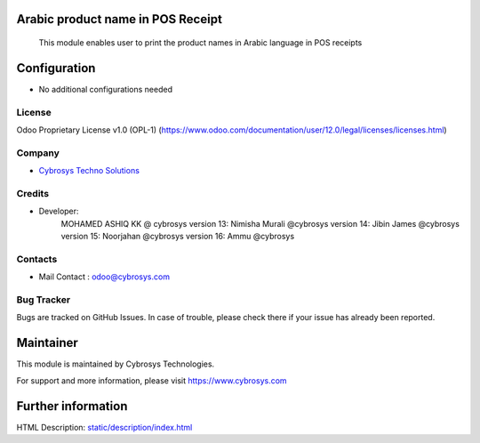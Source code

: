 Arabic product name in POS Receipt
==================================

    This module enables user to print the product names in Arabic language in POS receipts

Configuration
=============
* No additional configurations needed

License
-------
Odoo Proprietary License v1.0 (OPL-1)
(https://www.odoo.com/documentation/user/12.0/legal/licenses/licenses.html)

Company
-------
* `Cybrosys Techno Solutions <https://cybrosys.com/>`__

Credits
-------
* Developer:
        MOHAMED ASHIQ KK @ cybrosys
        version 13: Nimisha Murali @cybrosys
        version 14: Jibin James @cybrosys
        version 15: Noorjahan @cybrosys
        version 16: Ammu @cybrosys
Contacts
--------
* Mail Contact : odoo@cybrosys.com

Bug Tracker
-----------
Bugs are tracked on GitHub Issues. In case of trouble, please check there if your issue has already been reported.

Maintainer
==========
This module is maintained by Cybrosys Technologies.

For support and more information, please visit https://www.cybrosys.com

Further information
===================
HTML Description: `<static/description/index.html>`__


